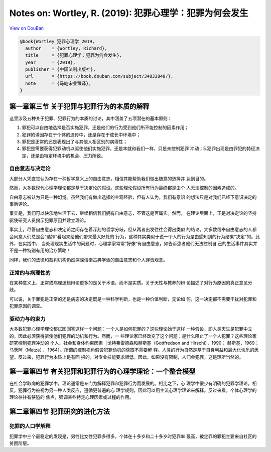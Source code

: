 Notes on: Wortley, R. (2019): 犯罪心理学：犯罪为何会发生
========================================================

`View on DouBan <https://book.douban.com/subject/34833848/>`_

.. code-block:: bibtex

   @book{Wortley_犯罪心理学_2019,
     author    = {Wortley, Richard},
     title     = {犯罪心理学：犯罪为何会发生},
     year      = {2019},
     publisher = {中国法制出版社},
     url       = {https://book.douban.com/subject/34833848/},
     note      = {马皑宋业臻译},
   }


第一章第三节 关于犯罪与犯罪行为的本质的解释
-------------------------------------------

这里涉及五种关于犯罪、犯罪行为的本质的讨论，其中涵盖了五项潜在的基本原则：

1. 罪犯可以自由地选择是否实施犯罪，还是他们的行为受到他们所不能控制的因素作用；

2. 犯罪的诱因存在于个体的遗传中，还是存在于成长中环境中；

3. 罪犯是正常的还是表现出了与其他人相区别的病理性；

4. 罪犯是需要获得犯罪动机以驱使他们实施犯罪，还是本就和我们一样，只是未控制犯罪
   冲动；5.犯罪出现是由罪犯的特征决定，还是由特定环境中的机会、压力所致。

自由意志与决定论
^^^^^^^^^^^^^^^^

大部分人凭直觉认为存在一种哲学意义上的自由意志，相信其能帮助我们做出随意的选择并
达到目的。

然而，大多数现代心理学理论都是基于决定论的假设。这些理论假设所有行为最终都是由个
人无法控制的因素造成的。

自由意志被认为只是一种幻觉。虽然我们有做出选择的主观经验，但有人认为，我们有意识
的想法只是对我们已经下意识决定的事后评论。

事实是，我们可以快乐地生活下去，继续相信我们拥有自由意志，不管这是否属实。然而，
在理论层面上，正是对决定论的坚持驱使研究人员揭示犯罪原因并建立理论。

事实上，尽管自由意志和决定论之间存在着深刻的哲学分歧，但从两者出发往往会得出类似
的结论。大多数信奉自由意志的人都会同意人们总是会“选择”看起来给他们带来最大好处的
行为，这种其实类似于说一个人的行为是由感知到的行为结果“决定”的。此外，在实践中，
当处理现实生活中的问题时，心理学家常常“好像”有自由意志，如告诉患者他们无法控制自
己的生活事件其实并不是一种特别有用的治疗策略！

同样，我们的法律和裁判机构仍然深深信奉古典学派的自由意志和个人罪责观念。

正常的与病理性的
^^^^^^^^^^^^^^^^

在某种意义上，正常或病理逻辑辩论更多的是关于术语，而不是实质。关于天性与教养的辩
论描述了对行为原因的真正意见分歧。

可以说，关于罪犯是正常的还是病态的决定既是一种科学判断，也是一种价值判断，无论如
何，这一决定都不需要干扰对犯罪和犯罪原因的调查。

驱动力与约束力
^^^^^^^^^^^^^^

大多数犯罪心理学理论都试图回答这样一个问题：一个人是如何犯罪的？这些理论始于这样
一种假设，即人类天生是犯罪中立的，因此必须获得驱使他们犯罪的动机和行为。然而，一
些理论家已经改变了这个问题：是什么阻止了一个人犯罪？这些理论家研究控制犯罪冲动的
个人、社会和身体约束因素［戈特弗雷德森和赫斯基（Gottfredson and Hirschi），1990；
赫斯基，1969；马茨阿（Matza）， 1964］。所谓的控制视角假设犯罪动机的获取不需要解
释。人类的行为自然是基于自身利益和最大化快乐的愿望。反过来，犯罪行为本质上是有回
报的，对专业技能要求很低。因此，如果没有限制，人们会犯罪，这是理所当然的。

第一章第四节 有关犯罪和犯罪行为的心理学理论：一个整合模型
---------------------------------------------------------

在社会学取向的犯罪学中，理论通常是专门为解释犯罪和犯罪行为而发展的。相比之下，心
理学中很少有明确的犯罪学理论。相反，犯罪行为被视为另一种人类反应，遵循更普遍的心
理学规则，因此可以用主流心理学理论来解释。反过来看，个体心理学的理论往往有狭隘的
焦点，强调某些特定心理因素或过程的作用。

第二章第四节 犯罪研究的进化方法
-------------------------------

犯罪的人口学解释
^^^^^^^^^^^^^^^^

犯罪学中三个最稳定的发现是，男性比女性犯罪多得多，个体在十多岁和二十多岁时犯罪率
最高，被定罪的罪犯主要来自社区的贫困阶层。
